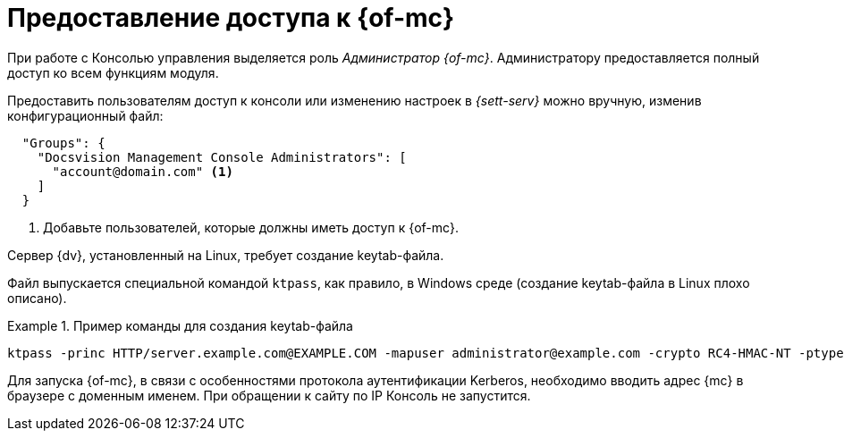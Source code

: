 = Предоставление доступа к {of-mc}

При работе с Консолью управления выделяется роль _Администратор {of-mc}_. Администратору предоставляется полный доступ ко всем функциям модуля.

// Администратором считается пользователь, xref:install-server.adoc[установивший] {mc}, а также любой пользователь, включённый в группу *{dv-web-admin-cns-admins-serv}* на компьютере с модулем {mc}. Пользователи, входящие в эту группу, имеют право работать с Консолью управления {dv}.

// Пользователи, входящие в группу *{dv-sett-serv-admins-serv}*, имеют право менять настройки в _{sett-serv}_.

// {mc} по умолчанию запускает {wacss-new} под учётной записью Network Service, которая включается в группы *{dv-sett-serv-admins-serv}* и *{dv-web-admin-cns-admins-serv}* автоматически.

Предоставить пользователям доступ к консоли или изменению настроек в _{sett-serv}_ можно вручную, изменив конфигурационный файл:

----
  "Groups": {
    "Docsvision Management Console Administrators": [
      "account@domain.com" <.>
    ]
  }
----
<.> Добавьте пользователей, которые должны иметь доступ к {of-mc}.

// .Чтобы предоставить доступ к модулю и/или "{to-sett-serv}":
// . Включите пользователя в локальные группы безопасности *{dv-web-admin-cns-admins-serv}* и/или *{dv-sett-serv-admins-serv}* на компьютере с модулем {mc}.
// . Также включите пользователя в группу безопасности *{dv-web-admin-cns-admins-serv}* на сервере {dv}, чтобы была возможность открыть карточку из модулей _{wc}_ и _{wincl}_.
// . Выйдите и повторно войдите в учётную запись Windows, чтобы применить новые права.
//
// При обращении к приложению всегда срабатывает проверка принадлежности пользователя к группе *{dv-web-admin-cns-admins-serv}*. Если пользователь не входит в группу, выводится окно с сообщением об ошибке: `Работа с "{mc}" разрешена только пользователям локальной группы *{dv-web-admin-cns-admins-serv}*`.
//
// .Обратите внимание!
// ****
// Группы настраиваются в конфигурационном файле модуля _{pl}_. Структура файла подробно описана в документации модуля _{pl}_, раздел "xref:6.1@platform:admin:config-platform.adoc[]".
// ****

****
Сервер {dv}, установленный на Linux, требует создание keytab-файла.

Файл выпускается специальной командой `ktpass`, как правило, в Windows среде (создание keytab-файла в Linux плохо описано).

.Пример команды для создания keytab-файла
====
 ktpass -princ HTTP/server.example.com@EXAMPLE.COM -mapuser administrator@example.com -crypto RC4-HMAC-NT -ptype KRB5_NT_PRINCIPAL -pass Password -out C:\\\dvapp.keytab
====

Для запуска {of-mc}, в связи с особенностями протокола аутентификации Kerberos, необходимо вводить адрес {mc} в браузере с доменным именем. При обращении к сайту по IP Консоль не запустится.
****
